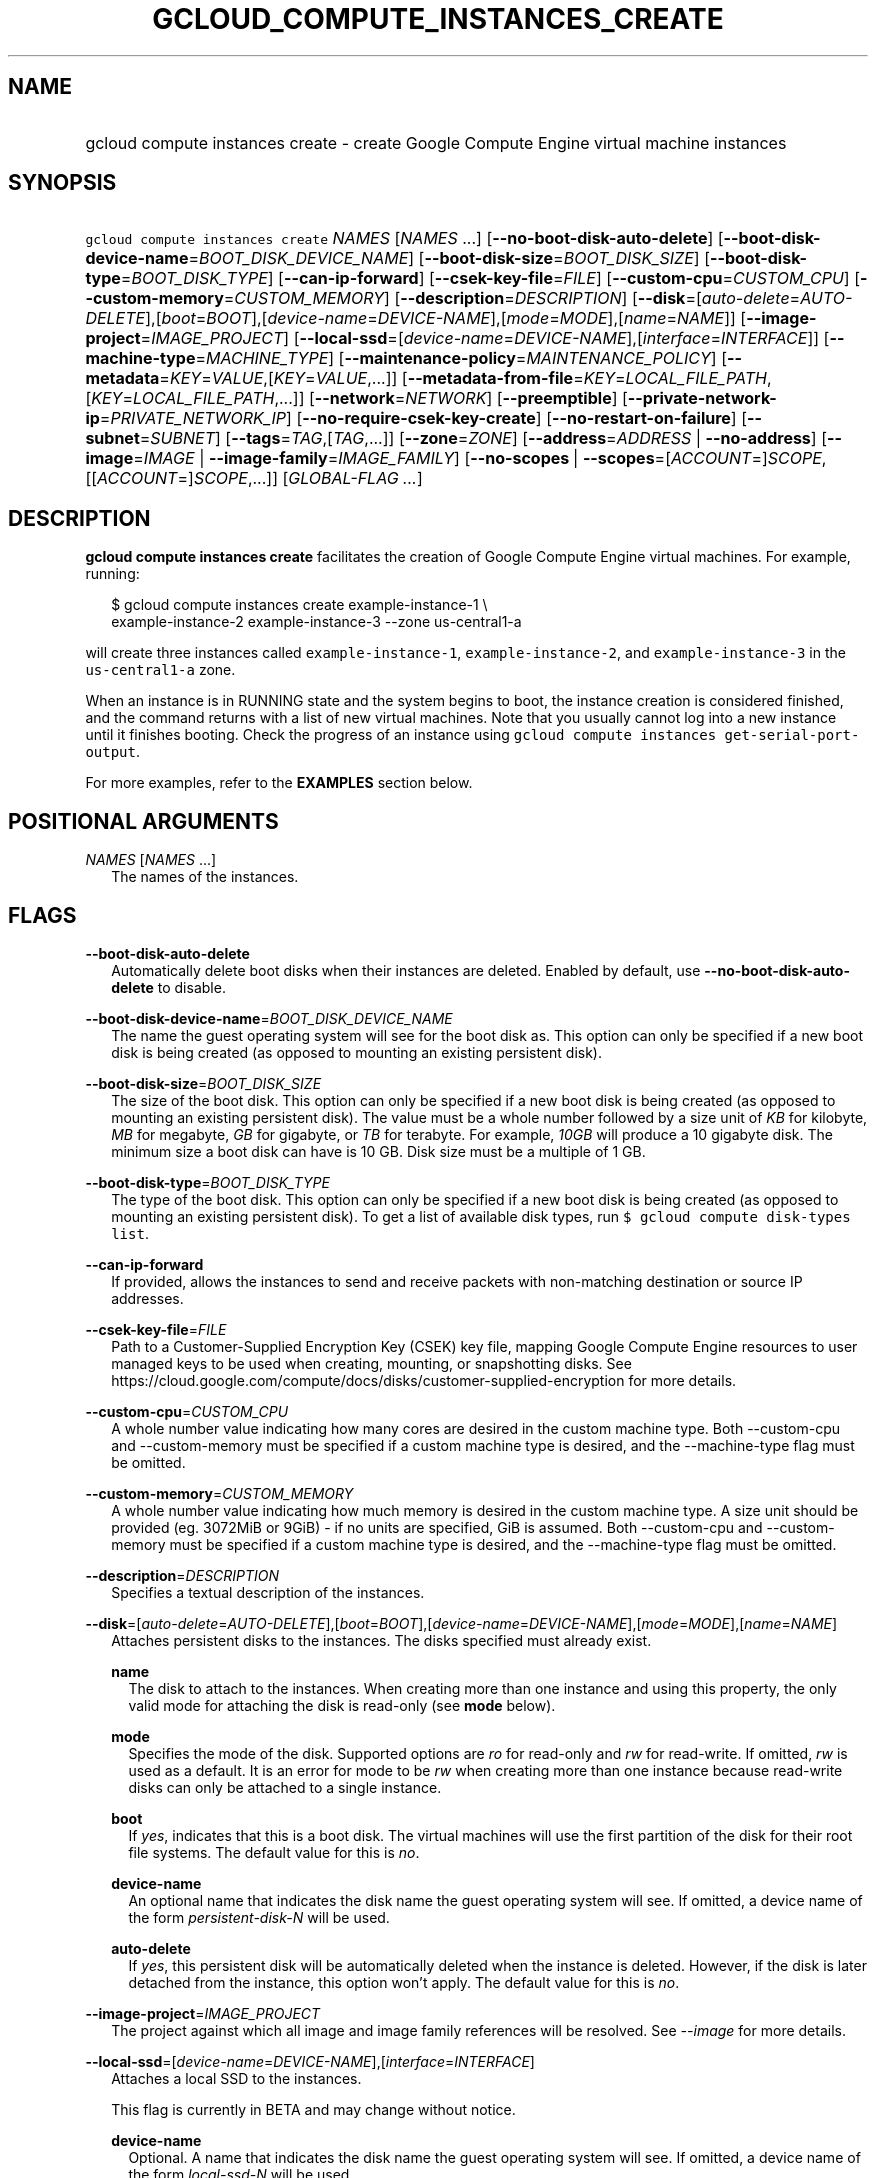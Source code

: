 
.TH "GCLOUD_COMPUTE_INSTANCES_CREATE" 1



.SH "NAME"
.HP
gcloud compute instances create \- create Google Compute Engine virtual machine instances



.SH "SYNOPSIS"
.HP
\f5gcloud compute instances create\fR \fINAMES\fR [\fINAMES\fR\ ...] [\fB\-\-no\-boot\-disk\-auto\-delete\fR] [\fB\-\-boot\-disk\-device\-name\fR=\fIBOOT_DISK_DEVICE_NAME\fR] [\fB\-\-boot\-disk\-size\fR=\fIBOOT_DISK_SIZE\fR] [\fB\-\-boot\-disk\-type\fR=\fIBOOT_DISK_TYPE\fR] [\fB\-\-can\-ip\-forward\fR] [\fB\-\-csek\-key\-file\fR=\fIFILE\fR] [\fB\-\-custom\-cpu\fR=\fICUSTOM_CPU\fR] [\fB\-\-custom\-memory\fR=\fICUSTOM_MEMORY\fR] [\fB\-\-description\fR=\fIDESCRIPTION\fR] [\fB\-\-disk\fR=[\fIauto\-delete\fR=\fIAUTO\-DELETE\fR],[\fIboot\fR=\fIBOOT\fR],[\fIdevice\-name\fR=\fIDEVICE\-NAME\fR],[\fImode\fR=\fIMODE\fR],[\fIname\fR=\fINAME\fR]] [\fB\-\-image\-project\fR=\fIIMAGE_PROJECT\fR] [\fB\-\-local\-ssd\fR=[\fIdevice\-name\fR=\fIDEVICE\-NAME\fR],[\fIinterface\fR=\fIINTERFACE\fR]] [\fB\-\-machine\-type\fR=\fIMACHINE_TYPE\fR] [\fB\-\-maintenance\-policy\fR=\fIMAINTENANCE_POLICY\fR] [\fB\-\-metadata\fR=\fIKEY\fR=\fIVALUE\fR,[\fIKEY\fR=\fIVALUE\fR,...]] [\fB\-\-metadata\-from\-file\fR=\fIKEY\fR=\fILOCAL_FILE_PATH\fR,[\fIKEY\fR=\fILOCAL_FILE_PATH\fR,...]] [\fB\-\-network\fR=\fINETWORK\fR] [\fB\-\-preemptible\fR] [\fB\-\-private\-network\-ip\fR=\fIPRIVATE_NETWORK_IP\fR] [\fB\-\-no\-require\-csek\-key\-create\fR] [\fB\-\-no\-restart\-on\-failure\fR] [\fB\-\-subnet\fR=\fISUBNET\fR] [\fB\-\-tags\fR=\fITAG\fR,[\fITAG\fR,...]] [\fB\-\-zone\fR=\fIZONE\fR] [\fB\-\-address\fR=\fIADDRESS\fR\ |\ \fB\-\-no\-address\fR] [\fB\-\-image\fR=\fIIMAGE\fR\ |\ \fB\-\-image\-family\fR=\fIIMAGE_FAMILY\fR] [\fB\-\-no\-scopes\fR\ |\ \fB\-\-scopes\fR=[\fIACCOUNT\fR=]\fISCOPE\fR,[[\fIACCOUNT\fR=]\fISCOPE\fR,...]] [\fIGLOBAL\-FLAG\ ...\fR]



.SH "DESCRIPTION"

\fBgcloud compute instances create\fR facilitates the creation of Google Compute
Engine virtual machines. For example, running:

.RS 2m
$ gcloud compute instances create example\-instance\-1 \e
    example\-instance\-2 example\-instance\-3 \-\-zone us\-central1\-a
.RE

will create three instances called \f5example\-instance\-1\fR,
\f5example\-instance\-2\fR, and \f5example\-instance\-3\fR in the
\f5us\-central1\-a\fR zone.

When an instance is in RUNNING state and the system begins to boot, the instance
creation is considered finished, and the command returns with a list of new
virtual machines. Note that you usually cannot log into a new instance until it
finishes booting. Check the progress of an instance using \f5gcloud compute
instances get\-serial\-port\-output\fR.

For more examples, refer to the \fBEXAMPLES\fR section below.



.SH "POSITIONAL ARGUMENTS"

\fINAMES\fR [\fINAMES\fR ...]
.RS 2m
The names of the instances.


.RE

.SH "FLAGS"

\fB\-\-boot\-disk\-auto\-delete\fR
.RS 2m
Automatically delete boot disks when their instances are deleted. Enabled by
default, use \fB\-\-no\-boot\-disk\-auto\-delete\fR to disable.

.RE
\fB\-\-boot\-disk\-device\-name\fR=\fIBOOT_DISK_DEVICE_NAME\fR
.RS 2m
The name the guest operating system will see for the boot disk as. This option
can only be specified if a new boot disk is being created (as opposed to
mounting an existing persistent disk).

.RE
\fB\-\-boot\-disk\-size\fR=\fIBOOT_DISK_SIZE\fR
.RS 2m
The size of the boot disk. This option can only be specified if a new boot disk
is being created (as opposed to mounting an existing persistent disk). The value
must be a whole number followed by a size unit of \f5\fIKB\fR\fR for kilobyte,
\f5\fIMB\fR\fR for megabyte, \f5\fIGB\fR\fR for gigabyte, or \f5\fITB\fR\fR for
terabyte. For example, \f5\fI10GB\fR\fR will produce a 10 gigabyte disk. The
minimum size a boot disk can have is 10 GB. Disk size must be a multiple of 1
GB.

.RE
\fB\-\-boot\-disk\-type\fR=\fIBOOT_DISK_TYPE\fR
.RS 2m
The type of the boot disk. This option can only be specified if a new boot disk
is being created (as opposed to mounting an existing persistent disk). To get a
list of available disk types, run \f5$ gcloud compute disk\-types list\fR.

.RE
\fB\-\-can\-ip\-forward\fR
.RS 2m
If provided, allows the instances to send and receive packets with non\-matching
destination or source IP addresses.

.RE
\fB\-\-csek\-key\-file\fR=\fIFILE\fR
.RS 2m
Path to a Customer\-Supplied Encryption Key (CSEK) key file, mapping Google
Compute Engine resources to user managed keys to be used when creating,
mounting, or snapshotting disks. See
https://cloud.google.com/compute/docs/disks/customer\-supplied\-encryption for
more details.

.RE
\fB\-\-custom\-cpu\fR=\fICUSTOM_CPU\fR
.RS 2m
A whole number value indicating how many cores are desired in the custom machine
type. Both \-\-custom\-cpu and \-\-custom\-memory must be specified if a custom
machine type is desired, and the \-\-machine\-type flag must be omitted.

.RE
\fB\-\-custom\-memory\fR=\fICUSTOM_MEMORY\fR
.RS 2m
A whole number value indicating how much memory is desired in the custom machine
type. A size unit should be provided (eg. 3072MiB or 9GiB) \- if no units are
specified, GiB is assumed. Both \-\-custom\-cpu and \-\-custom\-memory must be
specified if a custom machine type is desired, and the \-\-machine\-type flag
must be omitted.

.RE
\fB\-\-description\fR=\fIDESCRIPTION\fR
.RS 2m
Specifies a textual description of the instances.

.RE
\fB\-\-disk\fR=[\fIauto\-delete\fR=\fIAUTO\-DELETE\fR],[\fIboot\fR=\fIBOOT\fR],[\fIdevice\-name\fR=\fIDEVICE\-NAME\fR],[\fImode\fR=\fIMODE\fR],[\fIname\fR=\fINAME\fR]
.RS 2m
Attaches persistent disks to the instances. The disks specified must already
exist.

\fBname\fR
.RS 2m
The disk to attach to the instances. When creating more than one instance and
using this property, the only valid mode for attaching the disk is read\-only
(see \fBmode\fR below).

.RE
\fBmode\fR
.RS 2m
Specifies the mode of the disk. Supported options are \f5\fIro\fR\fR for
read\-only and \f5\fIrw\fR\fR for read\-write. If omitted, \f5\fIrw\fR\fR is
used as a default. It is an error for mode to be \f5\fIrw\fR\fR when creating
more than one instance because read\-write disks can only be attached to a
single instance.

.RE
\fBboot\fR
.RS 2m
If \f5\fIyes\fR\fR, indicates that this is a boot disk. The virtual machines
will use the first partition of the disk for their root file systems. The
default value for this is \f5\fIno\fR\fR.

.RE
\fBdevice\-name\fR
.RS 2m
An optional name that indicates the disk name the guest operating system will
see. If omitted, a device name of the form \f5\fIpersistent\-disk\-N\fR\fR will
be used.

.RE
\fBauto\-delete\fR
.RS 2m
If \f5\fIyes\fR\fR, this persistent disk will be automatically deleted when the
instance is deleted. However, if the disk is later detached from the instance,
this option won't apply. The default value for this is \f5\fIno\fR\fR.

.RE
.RE
\fB\-\-image\-project\fR=\fIIMAGE_PROJECT\fR
.RS 2m
The project against which all image and image family references will be
resolved. See \f5\fI\-\-image\fR\fR for more details.

.RE
\fB\-\-local\-ssd\fR=[\fIdevice\-name\fR=\fIDEVICE\-NAME\fR],[\fIinterface\fR=\fIINTERFACE\fR]
.RS 2m
Attaches a local SSD to the instances.

This flag is currently in BETA and may change without notice.

\fBdevice\-name\fR
.RS 2m
Optional. A name that indicates the disk name the guest operating system will
see. If omitted, a device name of the form \f5\fIlocal\-ssd\-N\fR\fR will be
used.

.RE
\fBinterface\fR
.RS 2m
Optional. The kind of disk interface exposed to the VM for this SSD. Valid
values are \f5\fISCSI\fR\fR and \f5\fINVME\fR\fR. SCSI is the default and is
supported by more guest operating systems. NVME may provide higher performance.

.RE
.RE
\fB\-\-machine\-type\fR=\fIMACHINE_TYPE\fR
.RS 2m
Specifies the machine type used for the instances. To get a list of available
machine types, run 'gcloud compute machine\-types list'. If unspecified, the
default type is n1\-standard\-1.

.RE
\fB\-\-maintenance\-policy\fR=\fIMAINTENANCE_POLICY\fR
.RS 2m
Specifies the behavior of the instances when their host machines undergo
maintenance. The default is MIGRATE. \fIMAINTENANCE_POLICY\fR must be one of:

\fBMIGRATE\fR
.RS 2m
The instances should be migrated to a new host. This will temporarily impact the
performance of instances during a migration event.
.RE
\fBTERMINATE\fR
.RS 2m
The instances should be terminated.

.RE
.RE
\fB\-\-metadata\fR=\fIKEY\fR=\fIVALUE\fR,[\fIKEY\fR=\fIVALUE\fR,...]
.RS 2m
Metadata to be made available to the guest operating system running on the
instances. Each metadata entry is a key/value pair separated by an equals sign.
Metadata keys must be unique and less than 128 bytes in length. Values must be
less than or equal to 32,768 bytes in length. Multiple arguments can be passed
to this flag, e.g., \f5\fI\-\-metadata
key\-1=value\-1,key\-2=value\-2,key\-3=value\-3\fR\fR.

In images that have Compute Engine tools installed on them, such as the official
images (https://cloud.google.com/compute/docs/images), the following metadata
keys have special meanings:

\fBstartup\-script\fR
.RS 2m
Specifies a script that will be executed by the instances once they start
running. For convenience, \f5\fI\-\-metadata\-from\-file\fR\fR can be used to
pull the value from a file.

.RE
\fBstartup\-script\-url\fR
.RS 2m
Same as \f5\fIstartup\-script\fR\fR except that the script contents are pulled
from a publicly\-accessible location on the web.

.RE
.RE
\fB\-\-metadata\-from\-file\fR=\fIKEY\fR=\fILOCAL_FILE_PATH\fR,[\fIKEY\fR=\fILOCAL_FILE_PATH\fR,...]
.RS 2m
Same as \f5\fI\-\-metadata\fR\fR except that the value for the entry will be
read from a local file. This is useful for values that are too large such as
\f5\fIstartup\-script\fR\fR contents.

.RE
\fB\-\-network\fR=\fINETWORK\fR
.RS 2m
Specifies the network that the instances will be part of. If \-\-subnet is also
specified subnet must be a subnetwork of network specified by \-\-network. If
neither is specified, this defaults to the "default" network.

.RE
\fB\-\-preemptible\fR
.RS 2m
If provided, instances will be preemptible and time\-limited. Instances may be
preempted to free up resources for standard VM instances, and will only be able
to run for a limited amount of time. Preemptible instances can not be restarted
and will not migrate.

.RE
\fB\-\-private\-network\-ip\fR=\fIPRIVATE_NETWORK_IP\fR
.RS 2m
Specifies the RFC1918 IP to assign to the instance. The IP should be in the
subnet or legacy network IP range.

.RE
\fB\-\-require\-csek\-key\-create\fR
.RS 2m
Refuse to create resources not protected by a user managed key in the key file
when \-\-csek\-key\-file is given. This behavior is enabled by default to
prevent incorrect gcloud invocations from accidentally creating resources with
no user managed key. Disabling the check allows creation of some resources
without a matching Customer\-Supplied Encryption Key in the supplied
\-\-csek\-key\-file. See
https://cloud.google.com/compute/docs/disks/customer\-supplied\-encryption for
more details. Enabled by default, use \fB\-\-no\-require\-csek\-key\-create\fR
to disable.

.RE
\fB\-\-restart\-on\-failure\fR
.RS 2m
The instances will be restarted if they are terminated by Compute Engine. This
does not affect terminations performed by the user. Enabled by default, use
\fB\-\-no\-restart\-on\-failure\fR to disable.

.RE
\fB\-\-subnet\fR=\fISUBNET\fR
.RS 2m
Specifies the subnet that the instances will be part of. If \-\-network is also
specified subnet must be a subnetwork of network specified by \-\-network.

.RE
\fB\-\-tags\fR=\fITAG\fR,[\fITAG\fR,...]
.RS 2m
Specifies a list of tags to apply to the instances for identifying the instances
to which network firewall rules will apply. See \fBgcloud compute
firewall\-rules create\fR(1) for more details.

.RE
\fB\-\-zone\fR=\fIZONE\fR
.RS 2m
The zone of the instance to operate on. If not specified, you will be prompted
to select a zone.

To avoid prompting when this flag is omitted, you can set the
\f5\fIcompute/zone\fR\fR property:

.RS 2m
$ gcloud config set compute/zone ZONE
.RE

A list of zones can be fetched by running:

.RS 2m
$ gcloud compute zones list
.RE

To unset the property, run:

.RS 2m
$ gcloud config unset compute/zone
.RE

Alternatively, the zone can be stored in the environment variable
\f5\fICLOUDSDK_COMPUTE_ZONE\fR\fR.

.RE
At most one of these may be specified:

\fB\-\-address\fR=\fIADDRESS\fR
.RS 2m
Assigns the given external address to the instance that is created. The address
may be an IP address or the name or URI of an address resource. This option can
only be used when creating a single instance.

.RE
\fB\-\-no\-address\fR
.RS 2m
If provided, the instances will not be assigned external IP addresses.

.RE
At most one of these may be specified:

\fB\-\-image\fR=\fIIMAGE\fR
.RS 2m
Specifies the boot image for the instances. For each instance, a new boot disk
will be created from the given image. Each boot disk will have the same name as
the instance. To view a list of public images and projects, run \f5$ gcloud
compute images list\fR.

When using this option, \f5\fI\-\-boot\-disk\-device\-name\fR\fR and
\f5\fI\-\-boot\-disk\-size\fR\fR can be used to override the boot disk's device
name and size, respectively.

.RE
\fB\-\-image\-family\fR=\fIIMAGE_FAMILY\fR
.RS 2m
The family of the image that the boot disk will be initialized with. When a
family is specified instead of an image, the latest non\-deprecated image
associated with that family is used.

By default, \f5\fIdebian\-8\fR\fR is assumed for this flag.


.RE
At most one of these may be specified:

\fB\-\-no\-scopes\fR
.RS 2m
If provided, the default scopes
(https://www.googleapis.com/auth/cloud.useraccounts.readonly,
https://www.googleapis.com/auth/devstorage.read_only,
https://www.googleapis.com/auth/logging.write,
https://www.googleapis.com/auth/monitoring.write,
https://www.googleapis.com/auth/service.management.readonly,
https://www.googleapis.com/auth/servicecontrol) are not added to the instances.

.RE
\fB\-\-scopes\fR=[\fIACCOUNT\fR=]\fISCOPE\fR,[[\fIACCOUNT\fR=]\fISCOPE\fR,...]
.RS 2m
Specifies service accounts and scopes for the instances. Service accounts
generate access tokens that can be accessed through the instance metadata server
and used to authenticate applications on the instance. The account can be either
an email address or an alias corresponding to a service account. If account is
omitted, the project's default service account is used. The default service
account can be specified explicitly by using the alias \f5\fIdefault\fR\fR.
Example:

.RS 2m
$ gcloud compute instances create example\-instance \e
    \-\-scopes compute\-rw,me@project.gserviceaccount.com=storage\-rw
.RE

If this flag is not provided, the following scopes are used:
https://www.googleapis.com/auth/cloud.useraccounts.readonly,
https://www.googleapis.com/auth/devstorage.read_only,
https://www.googleapis.com/auth/logging.write,
https://www.googleapis.com/auth/monitoring.write,
https://www.googleapis.com/auth/service.management.readonly,
https://www.googleapis.com/auth/servicecontrol. To create instances with no
scopes, use \f5\fI\-\-no\-scopes\fR\fR:

.RS 2m
$ gcloud compute instances create example\-instance \-\-no\-scopes
.RE

SCOPE can be either the full URI of the scope or an alias. Available aliases
are:


.TS
tab(,);
lB lB
l l.
Alias,URI
bigquery,https://www.googleapis.com/auth/bigquery
cloud\-platform,https://www.googleapis.com/auth/cloud\-platform
cloud\-source\-repos,https://www.googleapis.com/auth/source.full_control
cloud\-source\-repos\-ro,https://www.googleapis.com/auth/source.read_only
compute\-ro,https://www.googleapis.com/auth/compute.readonly
compute\-rw,https://www.googleapis.com/auth/compute
datastore,https://www.googleapis.com/auth/datastore
logging\-write,https://www.googleapis.com/auth/logging.write
monitoring,https://www.googleapis.com/auth/monitoring
monitoring\-write,https://www.googleapis.com/auth/monitoring.write
service\-control,https://www.googleapis.com/auth/servicecontrol
service\-management,https://www.googleapis.com/auth/service.management.readonly
sql,https://www.googleapis.com/auth/sqlservice
sql\-admin,https://www.googleapis.com/auth/sqlservice.admin
storage\-full,https://www.googleapis.com/auth/devstorage.full_control
storage\-ro,https://www.googleapis.com/auth/devstorage.read_only
storage\-rw,https://www.googleapis.com/auth/devstorage.read_write
taskqueue,https://www.googleapis.com/auth/taskqueue
useraccounts\-ro,https://www.googleapis.com/auth/cloud.useraccounts.readonly
useraccounts\-rw,https://www.googleapis.com/auth/cloud.useraccounts
userinfo\-email,https://www.googleapis.com/auth/userinfo.email
.TE


.RE

.SH "GLOBAL FLAGS"

Run \fB$ gcloud help\fR for a description of flags available to all commands.



.SH "EXAMPLES"

To create an instance with the latest \f5\fIRed Hat Enterprise Linux 6\fR\fR
image available, run:

.RS 2m
$ gcloud compute instances create example\-instance \e
    \-\-image\-family rhel\-7 \-\-image\-project rhel\-cloud \e
    \-\-zone us\-central1\-a
.RE
